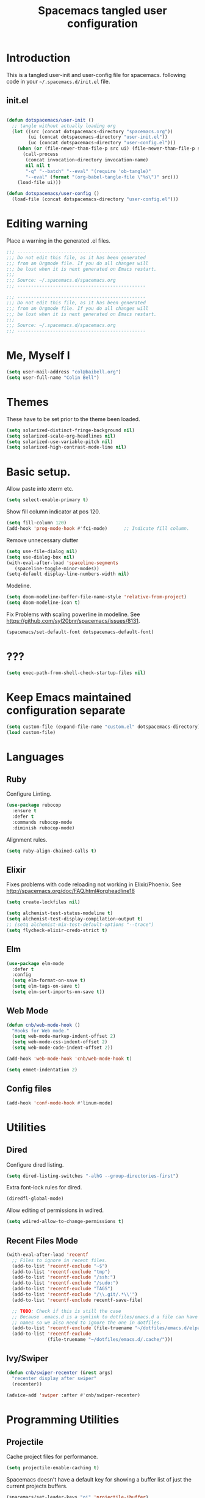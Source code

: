 #+TITLE: Spacemacs tangled user configuration
#+STARTUP: headlines
#+STARTUP: nohideblocks
#+STARTUP: noindent
#+OPTIONS: toc:4 h:4
#+PROPERTY: header-args:emacs-lisp :comments link

* Introduction
  This is a tangled user-init and user-config file for spacemacs.
  following code in your =~/.spacemacs.d/init.el= file.

** init.el

#+BEGIN_SRC emacs-lisp :tangle no

  (defun dotspacemacs/user-init ()
    ;; tangle without actually loading org
    (let ((src (concat dotspacemacs-directory "spacemacs.org"))
          (ui (concat dotspacemacs-directory "user-init.el"))
          (uc (concat dotspacemacs-directory "user-config.el")))
      (when (or (file-newer-than-file-p src ui) (file-newer-than-file-p src uc))
        (call-process
         (concat invocation-directory invocation-name)
         nil nil t
         "-q" "--batch" "--eval" "(require 'ob-tangle)"
         "--eval" (format "(org-babel-tangle-file \"%s\")" src)))
      (load-file ui)))

  (defun dotspacemacs/user-config ()
    (load-file (concat dotspacemacs-directory "user-config.el")))

#+END_SRC

* Editing warning

Place a warning in the generated .el files.

#+BEGIN_SRC emacs-lisp :tangle user-init.el
  ;;; -----------------------------------------------
  ;;; Do not edit this file, as it has been generated
  ;;; from an Orgmode file. If you do all changes will
  ;;; be lost when it is next generated on Emacs restart.
  ;;;
  ;;; Source: ~/.spacemacs.d/spacemacs.org
  ;;; -----------------------------------------------
#+END_SRC

#+BEGIN_SRC emacs-lisp :tangle user-config.el
  ;;; -----------------------------------------------
  ;;; Do not edit this file, as it has been generated
  ;;; from an Orgmode file. If you do all changes will
  ;;; be lost when it is next generated on Emacs restart.
  ;;;
  ;;; Source: ~/.spacemacs.d/spacemacs.org
  ;;; -----------------------------------------------
#+END_SRC

* Me, Myself I
#+BEGIN_SRC emacs-lisp :tangle user-config.el
  (setq user-mail-address "col@baibell.org")
  (setq user-full-name "Colin Bell")
#+END_SRC

* Themes
  These have to be set prior to the theme been loaded.

#+BEGIN_SRC emacs-lisp :tangle user-init.el
  (setq solarized-distinct-fringe-background nil)
  (setq solarized-scale-org-headlines nil)
  (setq solarized-use-variable-pitch nil)
  (setq solarized-high-contrast-mode-line nil)
#+END_SRC

* Basic setup.
  Allow paste into xterm etc.
#+BEGIN_SRC emacs-lisp :tangle user-init.el
  (setq select-enable-primary t)
#+END_SRC

Show fill column indicator at pos 120.
#+BEGIN_SRC emacs-lisp :tangle user-config.el
(setq fill-column 120)
(add-hook 'prog-mode-hook #'fci-mode)      ;; Indicate fill column.
#+END_SRC

Remove unnecessary clutter
#+BEGIN_SRC emacs-lisp :tangle user-config.el
  (setq use-file-dialog nil)
  (setq use-dialog-box nil)
  (with-eval-after-load 'spaceline-segments
     (spaceline-toggle-minor-modes))
  (setq-default display-line-numbers-width nil)
#+END_SRC

Modeline.
#+BEGIN_SRC emacs-lisp :tangle user-config.el
  (setq doom-modeline-buffer-file-name-style 'relative-from-project)
  (setq doom-modeline-icon t)
#+END_SRC

Fix Problems with scaling powerline in modeline.
  See https://github.com/syl20bnr/spacemacs/issues/8131.

#+BEGIN_SRC emacs-lisp :tangle user-init.el
  (spacemacs/set-default-font dotspacemacs-default-font)
#+END_SRC

* ???

#+BEGIN_SRC emacs-lisp :tangle user-init.el
  (setq exec-path-from-shell-check-startup-files nil)
#+END_SRC

* Keep Emacs maintained configuration separate
#+BEGIN_SRC emacs-lisp :tangle user-init.el
  (setq custom-file (expand-file-name "custom.el" dotspacemacs-directory))
  (load custom-file)
#+END_SRC

* Languages
** Ruby

Configure Linting.
#+BEGIN_SRC emacs-lisp :tangle user-config.el
  (use-package rubocop
    :ensure t
    :defer t
    :commands rubocop-mode
    :diminish rubocop-mode)
#+END_SRC

Alignment rules.
#+BEGIN_SRC emacs-lisp :tangle user-config.el
  (setq ruby-align-chained-calls t)
#+END_SRC

** Elixir
   Fixes problems with code reloading not working in Elixir/Phoenix. See http://spacemacs.org/doc/FAQ.html#orgheadline18

#+BEGIN_SRC emacs-lisp :tangle user-config.el
  (setq create-lockfiles nil)
#+END_SRC

#+BEGIN_SRC emacs-lisp :tangle user-config.el
  (setq alchemist-test-status-modeline t)
  (setq alchemist-test-display-compilation-output t)
  ;; (setq alchemist-mix-test-default-options "--trace")
  (setq flycheck-elixir-credo-strict t)
#+END_SRC

** Elm
#+BEGIN_SRC emacs-lisp :tangle user-config.el
  (use-package elm-mode
    :defer t
    :config
    (setq elm-format-on-save t)
    (setq elm-tags-on-save t)
    (setq elm-sort-imports-on-save t))
#+END_SRC
** Web Mode
#+BEGIN_SRC emacs-lisp :tangle user-config.el
  (defun cnb/web-mode-hook ()
    "Hooks for Web mode."
    (setq web-mode-markup-indent-offset 2)
    (setq web-mode-css-indent-offset 2)
    (setq web-mode-code-indent-offset 2))

  (add-hook 'web-mode-hook 'cnb/web-mode-hook t)

  (setq emmet-indentation 2)
#+END_SRC

** Config files
#+BEGIN_SRC emacs-lisp :tangle user-config.el
  (add-hook 'conf-mode-hook #'linum-mode)
#+END_SRC

* Utilities
** Dired

Configure dired listing.
#+BEGIN_SRC emacs-lisp :tangle user-config.el
  (setq dired-listing-switches "-alhG --group-directories-first")
#+END_SRC

Extra font-lock rules for dired.
#+BEGIN_SRC emacs-lisp :tangle user-config.el
  (diredfl-global-mode)
#+END_SRC


Allow editing of permissions in wdired.
#+BEGIN_SRC emacs-lisp :tangle user-config.el
  (setq wdired-allow-to-change-permissions t)
#+END_SRC


** Recent Files Mode
   #+BEGIN_SRC emacs-lisp :tangle user-config.el
     (with-eval-after-load 'recentf
       ;; Files to ignore in recent files.
       (add-to-list 'recentf-exclude "~$")
       (add-to-list 'recentf-exclude "tmp")
       (add-to-list 'recentf-exclude "/ssh:")
       (add-to-list 'recentf-exclude "/sudo:")
       (add-to-list 'recentf-exclude "TAGS")
       (add-to-list 'recentf-exclude "/\\.git/.*\\'")
       (add-to-list 'recentf-exclude recentf-save-file)

       ;; TODO: Check if this is still the case
       ;; Because .emacs.d is a symlink to dotfiles/emacs.d a file can have two
       ;; names so we also need to ignore the one in dotfiles.
       (add-to-list 'recentf-exclude (file-truename "~/dotfiles/emacs.d/elpa"))
       (add-to-list 'recentf-exclude
                    (file-truename "~/dotfiles/emacs.d/.cache/")))

   #+END_SRC

** Ivy/Swiper
  #+BEGIN_SRC emacs-lisp :tangle user-config.el
  (defun cnb/swiper-recenter (&rest args)
    "recenter display after swiper"
    (recenter))

  (advice-add 'swiper :after #'cnb/swiper-recenter)
  #+END_SRC

* Programming Utilities
** Projectile
   Cache project files for performance.
   #+BEGIN_SRC emacs-lisp :tangle user-config.el
     (setq projectile-enable-caching t)
   #+END_SRC

   Spacemacs doesn't have a default key for showing a buffer list of just the current projects buffers.
   #+BEGIN_SRC emacs-lisp :tangle user-config.el
     (spacemacs/set-leader-keys "oi" 'projectile-ibuffer)
   #+END_SRC
** Rainbow Mode
Colourize colour names in programming modes.
  #+BEGIN_SRC emacs-lisp :tangle user-config.el
  (setq rainbow-html-colors t)
  (setq rainbow-x-colors t)
  (add-hook 'prog-mode-hook #'rainbow-mode)
  #+END_SRC

** Source Control

Show Magit status in a large window.
#+BEGIN_SRC emacs-lisp :tangle user-init.el
  (setq-default git-magit-status-fullscreen t)
#+END_SRC

Show projects TODOs in Magit status buffer.
#+BEGIN_SRC emacs-lisp :tangle user-init.el
  (with-eval-after-load 'magit-mode
    (magit-todos-mode))
#+END_SRC

** EditorConfig
#+BEGIN_SRC emacs-lisp :tangle user-config.el
  (use-package editorconfig
    :defer t
    :init (add-to-list 'auto-mode-alist '("\\.editorconfig" . conf-unix-mode)))
#+END_SRC

* CLEANUP


#+BEGIN_SRC emacs-lisp :tangle user-config.el


  ;;==============================================
  ;; Evil Goggles.
  ;;==============================================
  (setq evil-goggles-pulse 'display-graphic-p)
  (setq evil-goggles-async-duration nil)
  (setq evil-goggles-blocking-duration nil)



  ;;==============================================
  ;; WINUM configuration
  ;;==============================================
  (setq winum-scope (quote frame-local))

  ;;==============================================
  ;; IBUFFER configuration
  ;;==============================================
  (setq ibuffer-show-empty-filter-groups nil)


  ;;==============================================
  ;; Web mode configuration
  ;;==============================================

  ;;==============================================
  ;; SCSS Mode
  ;;==============================================
  (defun cnb/scss-mode-hook ()
    "Hooks for SCSS mode."
    (setq css-indent-offset 2))

  (add-hook 'scss-mode-hook 'cnb/scss-mode-hook t)


  ;;==============================================
  ;; ORG configuration
  ;;==============================================

  (with-eval-after-load 'org
    (require 'ob-tangle)
    (setq org-directory "~/Dropbox/org/")
    (setq org-agenda-files
          (list (concat org-directory "personal.org")
                (concat org-directory "kwela.org")
                (concat org-directory "notes.org")))
    (setq org-todo-keywords
          (quote ((sequence "TODO(t)" "STARTED(n)" "|" "DONE(d!/!)")
                  (sequence "WAITING(w@/!)" "HOLD(h@/!)" "|" "CANCELLED(c@/!)" "PHONE"))))

    ;; Allow refiling to any agenda file.
    (setq org-refile-targets (quote ((nil :maxlevel . 9)
                                     (org-agenda-files :maxlevel . 9))))

    (setq org-capture-templates
          '(("t" "todo" entry (file+headline (concat org-directory "personal.org") "Tasks")
             "* TODO [#A] %?\nSCHEDULED: %(org-insert-time-stamp (org-read-date nil t \"+0d\"))\n%a\n")))

    ;; Allow refile to create parent tasks with confirmation
    ;;(setq org-refile-allow-creating-parent-nodes (quote confirm))
    )



  ;;===============================================
  ;; Show current function.
  ;;===============================================
  (which-function-mode)
  ;; (set-face-attribute 'which-func nil
  ;;                     :foreground (face-foreground 'font-lock-function-name-face))

  ;; (setq-default header-line-format
  ;;               '((which-func-mode ("" which-func-format " "))))

  ;;===============================================
  ;; Email client
  ;;===============================================
  ;; (with-eval-after-load 'mu4e
  ;;   (require 'mu4e-contrib)
  ;;   (setq mu4e-html2text-command 'mu4e-shr2text)
  ;;   ;; (setq mu4e-html2text-command "html2text -utf8 -width 72")
  ;;   ;; (setq mu4e-html2text-command "w3m -dump -T text/html")

  ;;   (setq mu4e-user-mail-address-regexp "col@baibell\.org\\|colin@kwelasolutions.com")

  ;;   (setq mu4e-maildir "~/mbsync")
  ;;   (setq mu4e-drafts-folder "/[Gmail]/Drafts")
  ;;   (setq mu4e-sent-folder "/[Gmail]/Sent Mail")
  ;;   (setq mu4e-trash-folder  "/[Gmail]/Trash")

  ;;   ;; Needed for Gmail/mbsync
  ;;   (setq mu4e-change-filenames-when-moving t)

  ;;   (setq mail-user-agent 'mu4e-user-agent)

  ;;   (setq mu4e-use-fancy-chars t)
  ;;   ;; (setq mu4e-headers-new-mark '("N" . "❗"))
  ;;   ;; (setq mu4e-headers-passed-mark '("P" . "⇉"))
  ;;   ;; (setq mu4e-headers-replied-mark '("R" . "↵"))
  ;;   ;; (setq mu4e-headers-seen-mark '("S" . "✉"))
  ;;   ;; (setq mu4e-headers-unread-mark '("u" . "📨")
  ;;   (setq mu4e-view-prefer-html nil)
  ;;   (setq mu4e-headers-skip-duplicates t)
  ;;   (setq mu4e-view-fields
  ;;         '(:from :to :cc :subject :flags :date :maildir :mailing-list :tags
  ;;                 :attachments :signature :decryption :user-agent))
  ;;   (setq mu4e-headers-fields
  ;;         '(
  ;;           (:human-date   . 20)
  ;;           (:flags        .  8)
  ;;           (:size         .  8)
  ;;           (:from-or-to   . 22)
  ;;           (:maildir      . 22)
  ;;           (:subject      . nil)))

  ;;   ;; Set format=flowed
  ;;   ;; mu4e sets up visual-line-mode and also fill (M-q) to do the right thing
  ;;   ;; each paragraph is a single long line; at sending, emacs will add the
  ;;   ;; special line continuation characters.
  ;;   (setq mu4e-compose-format-flowed t)

  ;;   (setq mu4e-headers-leave-behavior 'apply)
  ;;   (setq message-kill-buffer-on-exit t)

  ;;   (setq mu4e-headers-date-format "%d%b%y %H:%M" )

  ;;   ;; don't save message to Sent Messages, Gmail/IMAP takes care of this
  ;;   (setq mu4e-sent-messages-behavior 'delete)

  ;;   (setq mu4e-auto-retrieve-keys t)

  ;;   ;; Hide annoying messsages.
  ;;   (setq mu4e-hide-index-messages t)

  ;;   (setq mu4e-confirm-quit t)

  ;;   (setq mu4e-msg2pdf "/usr/bin/msg2pdf")
  ;;   (setq mu4e-attachment-dir  "~/Downloads")

  ;;   (setq mu4e-view-show-images t)

  ;;   (when (fboundp 'imagemagick-register-types)
  ;;     (imagemagick-register-types))

  ;;   (setq mu4e-view-show-addresses t)

  ;;   (setq mu4e-get-mail-command "mbsync -a")

  ;;   (setq smtpmail-default-smtp-server "smtp.gmail.com")
  ;;   (setq smtpmail-smtp-server "smtp.gmail.com")
  ;;   (setq smtpmail-smtp-service 587))

  ;;===============================================
  ;; Work around for https://github.com/syl20bnr/spacemacs/issues/10410
  ;;===============================================
  (defun kill-minibuffer ()
    (interactive)
    (when (windowp (active-minibuffer-window))
      (evil-ex-search-exit)))
  (add-hook 'mouse-leave-buffer-hook #'kill-minibuffer)

  ;;===============================================
  ;; If saving a script file ensure that it is executable
  ;;===============================================
  (add-hook 'after-save-hook
            #'executable-make-buffer-file-executable-if-script-p)

  ;;===============================================
  ;; Save contents of scratch buffer on exit and restore on startup.
  ;;===============================================
  (use-package persistent-scratch
    :config
    (setq persistent-scratch-save-file
          (concat(file-name-as-directory spacemacs-cache-directory)
                 "persistent-scratch"))
    (persistent-scratch-setup-default))

  ;; (setq imenu-list-auto-resize nil)

  ;; Let me right-click in terminal to show terminal menu.
  (xterm-mouse-mode -1)

  (setq-default
   sentence-end-double-space t

   ;; Use a visible bell instead of a beep.
   visible-bell t

   ;; Always start a new tags list.
   tags-add-tables nil

   ;; When opening files follow all symbolic links.
   find-file-visit-truename t

   ;; I've got some TAGS files that are nearly 20MB in size.
   large-file-warning-threshold 20000000

   imenu-auto-rescan t


   ;;browse-url-browser-function 'browse-url-firefox
   browse-url-browser-function 'browse-url-generic
   browse-url-generic-program "chromium-browser"

   ;; C-l first position to top.
   recenter-positions '(top middle bottom))

  (setq kill-ring-max 500)

  (setq evil-want-fine-undo "Yes")

  ;; (global-set-key (kbd "TAB") #'company-indent-or-complete-common)

  ;; Next/Prev bookmark.
  (global-set-key (kbd "M-n") #'bm-next)
  (global-set-key (kbd "M-p") #'bm-previous)

  ;; My common mistakes.
  (define-abbrev-table
    'global-abbrev-table '(("teh" "the" nil 0)
                           ("tehy" "they" nil 0)
                           ("yuo" "you" nil 0)
                           ("yuor" "your" nil 0)))
  (setq-default abbrev-mode t)

  ;; Seems to be needed for evil to work with system clipboard
  (fset 'evil-visual-update-x-selection 'ignore)

  (mouse-avoidance-mode 'exile)

#+END_SRC
